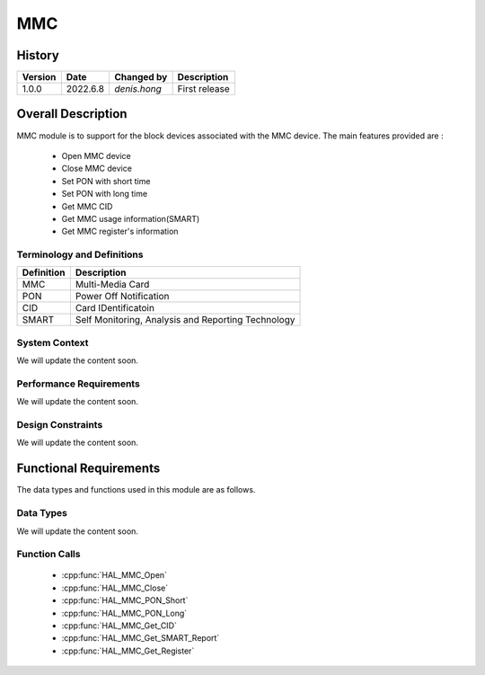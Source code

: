 MMC
==========

History
-------

======= ========== ===================== =============
Version  Date        Changed by          Description
======= ========== ===================== =============
1.0.0   2022.6.8    `denis.hong`         First release
======= ========== ===================== =============

Overall Description
--------------------
MMC module is to support for the block devices associated with the MMC device.
The main features provided are :
  * Open MMC device
  * Close MMC device
  * Set PON with short time
  * Set PON with long time
  * Get MMC CID
  * Get MMC usage information(SMART)
  * Get MMC register's information

Terminology and Definitions
^^^^^^^^^^^^^^^^^^^^^^^^^^^^

================= ==================================================
Definition                Description
================= ==================================================
MMC                Multi-Media Card
PON                Power Off Notification
CID                Card IDentificatoin
SMART              Self Monitoring, Analysis and Reporting Technology
================= ==================================================

System Context
^^^^^^^^^^^^^^

We will update the content soon.

Performance Requirements
^^^^^^^^^^^^^^^^^^^^^^^^^

We will update the content soon.

Design Constraints
^^^^^^^^^^^^^^^^^^^

We will update the content soon.

Functional Requirements
-----------------------

The data types and functions used in this module are as follows.

Data Types
^^^^^^^^^^^^
We will update the content soon.

Function Calls
^^^^^^^^^^^^^^^

  * :cpp:func:`HAL_MMC_Open`
  * :cpp:func:`HAL_MMC_Close`
  * :cpp:func:`HAL_MMC_PON_Short`
  * :cpp:func:`HAL_MMC_PON_Long`
  * :cpp:func:`HAL_MMC_Get_CID`
  * :cpp:func:`HAL_MMC_Get_SMART_Report`
  * :cpp:func:`HAL_MMC_Get_Register`